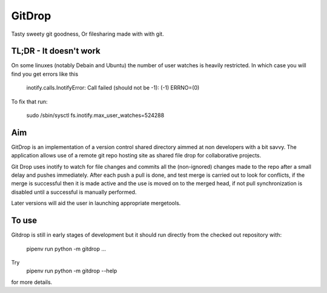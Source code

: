 GitDrop
=======

Tasty sweety git goodness, Or filesharing made with with git.


TL;DR - It doesn't work
-----------------------

On some linuxes (notably Debain and Ubuntu) the number of user
watches is heavily restricted. In which case you will find you get
errors like this

    inotify.calls.InotifyError: Call failed (should not be -1): (-1) ERRNO=(0)

To fix that run:

    sudo /sbin/sysctl fs.inotify.max_user_watches=524288 


Aim
---

GitDrop is an implementation of a version control shared directory aimmed
at non developers with a bit savvy.  The application allows use of 
a remote git repo hosting site as shared file drop for collaborative
projects.

Git Drop uses inotify to watch for file changes and commits all the 
(non-ignored) changes made to the repo after a small delay and pushes 
immediately. After each push a pull is done, and test merge is carried out
to look for conflicts, if the merge is successful then it is made active and
the use is moved on to the merged head, if not pull synchronization is disabled
until a successful is manually performed.

Later versions will aid the user in launching appropriate mergetools.

To use
------

Gitdrop is still in early stages of development but it should run directly 
from the  checked out repository with:


        pipenv run python -m gitdrop ...

Try 
        pipenv run python -m gitdrop --help


for more details.
